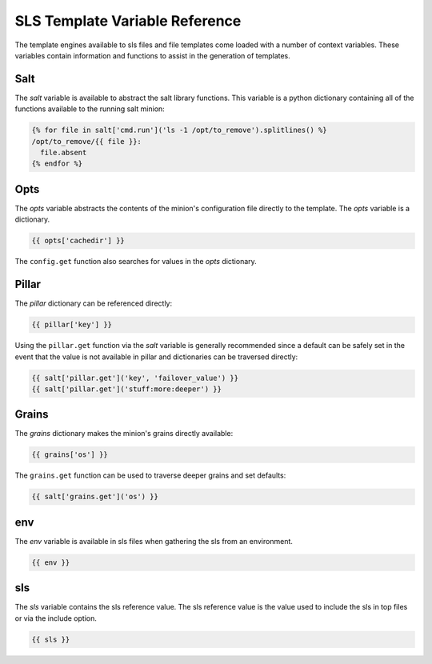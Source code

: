 ===============================
SLS Template Variable Reference
===============================

The template engines available to sls files and file templates come loaded
with a number of context variables. These variables contain information and
functions to assist in the generation of templates.

Salt
====

The `salt` variable is available to abstract the salt library functions. This
variable is a python dictionary containing all of the functions available to
the running salt minion:

.. code-block:: jinja

    {% for file in salt['cmd.run']('ls -1 /opt/to_remove').splitlines() %}
    /opt/to_remove/{{ file }}:
      file.absent
    {% endfor %}

Opts
====

The `opts` variable abstracts the contents of the minion's configuration file
directly to the template. The `opts` variable is a dictionary.

.. code-block:: jinja

    {{ opts['cachedir'] }}

The ``config.get`` function also searches for values in the `opts` dictionary.

Pillar
======

The `pillar` dictionary can be referenced directly:

.. code-block:: jinja

    {{ pillar['key'] }}

Using the ``pillar.get`` function via the `salt` variable is generally
recommended since a default can be safely set in the event that the value
is not available in pillar and dictionaries can be traversed directly:

.. code-block:: jinja

    {{ salt['pillar.get']('key', 'failover_value') }}
    {{ salt['pillar.get']('stuff:more:deeper') }}

Grains
======

The `grains` dictionary makes the minion's grains directly available:

.. code-block:: jinja

    {{ grains['os'] }}

The ``grains.get`` function can be used to traverse deeper grains and set
defaults:

.. code-block:: jinja

    {{ salt['grains.get']('os') }}

env
====

The `env` variable is available in sls files when gathering the sls from
an environment.

.. code-block:: jinja

    {{ env }}

sls
====

The `sls` variable contains the sls reference value. The sls reference value
is the value used to include the sls in top files or via the include option.

.. code-block:: jinja

    {{ sls }}
